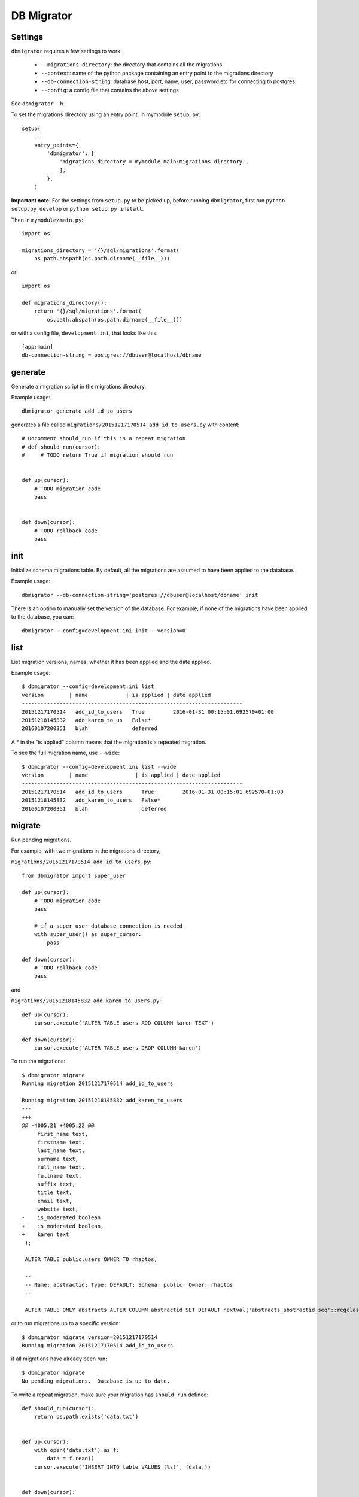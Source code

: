 DB Migrator
===========

.. image:: https://travis-ci.org/karenc/db-migrator.svg?branch=master
   :target: https://travis-ci.org/karenc/db-migrator

.. image:: https://coveralls.io/repos/github/karenc/db-migrator/badge.svg?branch=master
   :target: https://coveralls.io/github/karenc/db-migrator?branch=master

Settings
--------

``dbmigrator`` requires a few settings to work:

 - ``--migrations-directory``: the directory that contains all the migrations
 - ``--context``: name of the python package containing an entry point to the
   migrations directory
 - ``--db-connection-string``: database host, port, name, user, password etc
   for connecting to postgres
 - ``--config``: a config file that contains the above settings

See ``dbmigrator -h``.

To set the migrations directory using an entry point, in mymodule ``setup.py``::

    setup(
        ...
        entry_points={
            'dbmigrator': [
                'migrations_directory = mymodule.main:migrations_directory',
                ],
            },
        )

**Important note**: For the settings from ``setup.py`` to be picked up, before
running ``dbmigrator``, first run ``python setup.py develop`` or
``python setup.py install``.

Then in ``mymodule/main.py``::

    import os

    migrations_directory = '{}/sql/migrations'.format(
        os.path.abspath(os.path.dirname(__file__)))

or::

    import os

    def migrations_directory():
        return '{}/sql/migrations'.format(
            os.path.abspath(os.path.dirname(__file__)))

or with a config file, ``development.ini``, that looks like this::

    [app:main]
    db-connection-string = postgres://dbuser@localhost/dbname


generate
--------

Generate a migration script in the migrations directory.

Example usage::

    dbmigrator generate add_id_to_users

generates a file called ``migrations/20151217170514_add_id_to_users.py``
with content::

    # Uncomment should_run if this is a repeat migration
    # def should_run(cursor):
    #     # TODO return True if migration should run


    def up(cursor):
        # TODO migration code
        pass


    def down(cursor):
        # TODO rollback code
        pass


init
----

Initialize schema migrations table.  By default, all the migrations are assumed
to have been applied to the database.

Example usage::

    dbmigrator --db-connection-string='postgres://dbuser@localhost/dbname' init

There is an option to manually set the version of the database.  For example,
if none of the migrations have been applied to the database, you can::

    dbmigrator --config=development.ini init --version=0


list
----

List migration versions, names, whether it has been applied and the date
applied.

Example usage::

    $ dbmigrator --config=development.ini list
    version        | name            | is applied | date applied
    ----------------------------------------------------------------------
    20151217170514   add_id_to_users   True         2016-01-31 00:15:01.692570+01:00
    20151218145832   add_karen_to_us   False*              
    20160107200351   blah              deferred            

A `*` in the "is applied" column means that the migration is a repeated
migration.

To see the full migration name, use ``--wide``::

    $ dbmigrator --config=development.ini list --wide
    version        | name               | is applied | date applied
    ----------------------------------------------------------------------
    20151217170514   add_id_to_users      True         2016-01-31 00:15:01.692570+01:00
    20151218145832   add_karen_to_users   False*              
    20160107200351   blah                 deferred            


migrate
-------

Run pending migrations.

For example, with two migrations in the migrations directory,

``migrations/20151217170514_add_id_to_users.py``::

    from dbmigrator import super_user

    def up(cursor):
        # TODO migration code
        pass

        # if a super user database connection is needed
        with super_user() as super_cursor:
            pass

    def down(cursor):
        # TODO rollback code
        pass

and

``migrations/20151218145832_add_karen_to_users.py``::

    def up(cursor):
        cursor.execute('ALTER TABLE users ADD COLUMN karen TEXT')

    def down(cursor):
        cursor.execute('ALTER TABLE users DROP COLUMN karen')

To run the migrations::

    $ dbmigrator migrate
    Running migration 20151217170514 add_id_to_users

    Running migration 20151218145832 add_karen_to_users
    ---
    +++
    @@ -4005,21 +4005,22 @@
         first_name text,
         firstname text,
         last_name text,
         surname text,
         full_name text,
         fullname text,
         suffix text,
         title text,
         email text,
         website text,
    -    is_moderated boolean
    +    is_moderated boolean,
    +    karen text
     );

     ALTER TABLE public.users OWNER TO rhaptos;

     --
     -- Name: abstractid; Type: DEFAULT; Schema: public; Owner: rhaptos
     --

     ALTER TABLE ONLY abstracts ALTER COLUMN abstractid SET DEFAULT nextval('abstracts_abstractid_seq'::regclass);

or to run migrations up to a specific version::

    $ dbmigrator migrate version=20151217170514
    Running migration 20151217170514 add_id_to_users

if all migrations have already been run::

    $ dbmigrator migrate
    No pending migrations.  Database is up to date.

To write a repeat migration, make sure your migration has ``should_run`` defined::

    def should_run(cursor):
        return os.path.exists('data.txt')


    def up(cursor):
        with open('data.txt') as f:
            data = f.read()
        cursor.execute('INSERT INTO table VALUES (%s)', (data,))


    def down(cursor):
        pass

The above migration will run **every time** ``migrate`` is called, except if it
is marked as "deferred".  ``up`` is run if ``should_run`` returns True.

To write a deferred migration, add ``@deferred`` to the up function::

    from dbmigrator import deferred


    @deferred
    def up(cursor):
        # this migration is automatically deferred

The above migration will not run unless you use ``migrate --run-deferred``.

rollback
--------

Rollback a migration.

For example, with two migrations in the migrations directory,

``migrations/20151217170514_add_id_to_users.py``::

    def up(cursor):
        # TODO migration code
        pass

    def down(cursor):
        # TODO rollback code
        pass

and

``migrations/20151218145832_add_karen_to_users.py``::

    def up(cursor):
        cursor.execute('ALTER TABLE users ADD COLUMN karen TEXT')

    def down(cursor):
        cursor.execute('ALTER TABLE users DROP COLUMN karen')

Make sure the database is up to date::

    $ dbmigrator migrate
    No pending migrations.  Database is up to date.

Now rollback the last migration::

    $ dbmigrator rollback
    Rolling back migration 20151218145832 add_karen_to_users
    ---
    +++
    @@ -4005,22 +4005,21 @@
         first_name text,
         firstname text,
         last_name text,
         surname text,
         full_name text,
         fullname text,
         suffix text,
         title text,
         email text,
         website text,
    -    is_moderated boolean,
    -    karen text
    +    is_moderated boolean
     );

     ALTER TABLE public.users OWNER TO rhaptos;

     --
     -- Name: abstractid; Type: DEFAULT; Schema: public; Owner: rhaptos
     --

     ALTER TABLE ONLY abstracts ALTER COLUMN abstractid SET DEFAULT nextval('abstracts_abstractid_seq'::regclass);

To rollback the last 2 migrations::

    $ dbmigrator rollback --steps=2
    Rolling back migration 20151218145832 add_karen_to_users
    ---
    +++
    @@ -4005,22 +4005,21 @@
         first_name text,
         firstname text,
         last_name text,
         surname text,
         full_name text,
         fullname text,
         suffix text,
         title text,
         email text,
         website text,
    -    is_moderated boolean,
    -    karen text
    +    is_moderated boolean
     );

     ALTER TABLE public.users OWNER TO rhaptos;

     --
     -- Name: abstractid; Type: DEFAULT; Schema: public; Owner: rhaptos
     --

     ALTER TABLE ONLY abstracts ALTER COLUMN abstractid SET DEFAULT nextval('abstracts_abstractid_seq'::regclass);

    Rolling back migration 20151217170514 add_id_to_users

mark
----

Mark a migration as completed, not completed or deferred.

Example usage::

    $ dbmigrator --config=development.ini --migrations-directory=migrations/ list
    name                      | is applied | date applied
    ----------------------------------------------------------------------
    20151217170514_add_id_to_   True         2016-01-31 00:15:01.692570+01:00
    20151218145832_add_karen_   False               
    20160107200351_blah         False               

To mark a migration as not completed::

    $ dbmigrator --config=development.ini --migrations-directory=migrations/ mark -f 20151217170514
    Migration 20151217170514 marked as not been run

    $ dbmigrator --config=development.ini --migrations-directory=migrations/ list
    name                      | is applied | date applied
    ----------------------------------------------------------------------
    20151217170514_add_id_to_   False               
    20151218145832_add_karen_   False               
    20160107200351_blah         False               

To mark a migration as completed::

    $ dbmigrator --config=development.ini --migrations-directory=migrations/ mark -f 20151217170514
    Migration 20151217170514 marked as completed

    $ dbmigrator --config=development.ini --migrations-directory=migrations/ list
    name                      | is applied | date applied
    ----------------------------------------------------------------------
    20151217170514_add_id_to_   True         2016-06-13 16:39:58.777893+01:00
    20151218145832_add_karen_   False               
    20160107200351_blah         False               

To mark a migration as deferred means to ignore a migration when running ``migrate`` or ``rollback``::

    $ dbmigrator --config=development.ini --migrations-directory=migrations/ mark -d 20151217170514
    Migration 20151217170514 marked as deferred

    $ dbmigrator --config=development.ini --migrations-directory=migrations/ list
    name                      | is applied | date applied
    ----------------------------------------------------------------------
    20151217170514_add_id_to_   deferred     None
    20151218145832_add_karen_   False               
    20160107200351_blah         False               


~~~~

CHANGELOG
---------

1.0.1 (2017-09-14)
------------------

- Update minimum version of psycopg2 required

1.0.0 (2017-08-24)
------------------

- Add "*" to indicate repeated migrations in ``list``
- Raise SystemExit when ``mark`` migration not found
- Add deferred migrations
- Add repeat conditional migrations
- Change print statement to logger.debug
- Reduce noise in tests when installing test packages
- Add CLI test for rollback
- Add CLI test for migrate
- Add super user database connections
- Move logger from __init__.py to utils.py
- Change python 3.4 to 3.5 in .travis.yml

0.2.0 (2016-06-24)
------------------

- Add psycopg2 wait callback so ctrl-c stops a migration
- Implement mark a migration as deferred: ``mark -d``
- Add --wide option for ``list`` to display the full migration name
- Update command usage in README
- Add help message to dbmigrator commands
- Warn user with ``dbmigrator init --help`` if schema migrations doesn't exist
- Add CLI test for generating migrations

0.1.4 (2016-05-12)
------------------
 - Change ``dbmigrator list`` to list version and migration name separately

0.1.3 (2016-04-19)
------------------

 - Separate cli tests into different test cases
 - Change test config to use the travis database
 - Change logger.warn to logger.warning
 - Add test case for cli verbose option
 - Add tests for ``dbmigrator list``
 - Add CLI init test case for multiple contexts
 - Add travis and coveralls badges to README
 - Move cli.main import to base test case
 - Refactor code for marking a migration as completed or not
 - Add ``mark`` command for marking a migration as completed or not
 - Add tests for the ``mark`` command
 - Update README with example usage for the ``mark`` command

0.1.2 (2016-03-18)
------------------

 - :bug: Fix ``list`` to not explode when no migrations directories are given
 - Log warning message for ``list`` if schema_migrations table doesn't exist
 - Change ``--verbose`` to set the logger level to debug
 - Add test for utils.timestamp
 - Add test for utils.rollback_migration
 - Add test for utils.run_migration
 - Add test for utils.get_pending_migrations
 - Add test for utils.get_migrations
 - Add test for utils.import_migration
 - Make ``dbmigrator generate`` generate pep8 compliant code
 - Fix ``dbmigrator generate`` migrations directory lookup
 - Add test for utils.with_cursor
 - Add test for utils.get_settings_from_config
 - Add integration tests with test packages
 - Add pep8 to travis
 - Add a logger for dbmigrator that writes to stdout
 - Change version information option to ``-V``
 - Sort migrations by their filename, not the full path

0.1.1 (2016-02-24)
------------------

 - Stop changing schema_migrations data if the table already exists
 - Rewrite ``--version`` to use argparse version action
 - Add unit test for ``--version``
 - Add travis CI configuration file
 - Fix default context (working directory) being a string instead of a list

0.1.0 (2016-02-12)
------------------

 - Allow multiple migrations directories / context to be specified
 - Add --verbose which prints the configuration used by dbmigrator
 - Use datetime ``utcnow`` instead of ``now`` for timestamps
 - Add ``--version`` to show the version of db-migrator installed

0.0.7 (2016-02-10)
------------------

 - Add option ``--context`` to dbmigrator in order to load entry points
 - Raise error if config file is specified but not found

0.0.6 (2016-02-08)
------------------

 - Fix missing migrations directory the "init" command

0.0.5 (2016-02-08)
------------------

 - Include CHANGELOG in distribution's manifest

0.0.4 (2016-02-08)
------------------

 - Show warning message instead of error if migrations directory is undefined
 - Add CHANGELOG

0.0.3 (2016-02-08)
------------------

 - Return error if migrations directory is undefined

0.0.2 (2016-02-03)
------------------

 - Fix invalid rst in README
 - Update setup.py description and long_description
 - Update setup.py to include README as the description and fix url
 - Update README and cli after removing default value for config file
 - Remove default config path (development.ini)
 - Add dbmigrator list command
 - Fix dbmigrator rollback to stop if there are no migrations to rollback
 - Print message after initializing schema migrations
 - Add note to run ``python setup.py install`` if using entry points
 - Add migrations directory setting from setup.py entry point in README
 - Update command names for init and generate in README
 - Get settings from setup.py entry points
 - Remove __init__.py generation in migrations directory
 - Add option version to dbmigrator init for setting the initial version
 - Rename "generate_migration" command to "generate"
 - Rename "init_schema_migrations" command to "init"
 - Change the way migrations are imported so it works in python2
 - Add "applied" timestamp to schema migrations table
 - Add ``# -*- coding: utf-8 -*-`` to the top of generated migration files
 - Add README
 - Add command "rollback" to rollback migrations
 - Add command "migrate" to run pending migrations
 - Add migrations to table when running init_schema_migrations
 - Add command for creating the schema migrations table
 - Create dbmigrator cli and "generate_migration" command
 - Create dbmigrator python package



